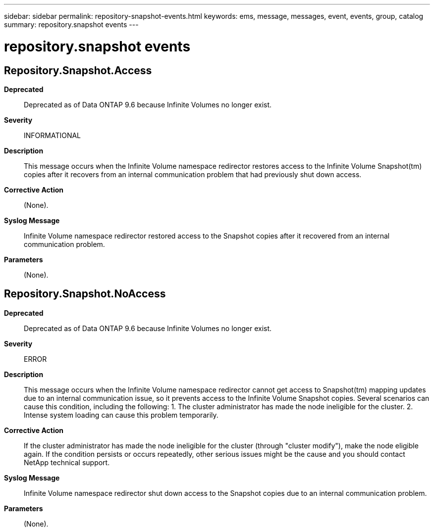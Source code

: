 ---
sidebar: sidebar
permalink: repository-snapshot-events.html
keywords: ems, message, messages, event, events, group, catalog
summary: repository.snapshot events
---

= repository.snapshot events
:toclevels: 1
:hardbreaks:
:nofooter:
:icons: font
:linkattrs:
:imagesdir: ./media/

== Repository.Snapshot.Access
*Deprecated*::
Deprecated as of Data ONTAP 9.6 because Infinite Volumes no longer exist.
*Severity*::
INFORMATIONAL
*Description*::
This message occurs when the Infinite Volume namespace redirector restores access to the Infinite Volume Snapshot(tm) copies after it recovers from an internal communication problem that had previously shut down access.
*Corrective Action*::
(None).
*Syslog Message*::
Infinite Volume namespace redirector restored access to the Snapshot copies after it recovered from an internal communication problem.
*Parameters*::
(None).

== Repository.Snapshot.NoAccess
*Deprecated*::
Deprecated as of Data ONTAP 9.6 because Infinite Volumes no longer exist.
*Severity*::
ERROR
*Description*::
This message occurs when the Infinite Volume namespace redirector cannot get access to Snapshot(tm) mapping updates due to an internal communication issue, so it prevents access to the Infinite Volume Snapshot copies. Several scenarios can cause this condition, including the following: 1. The cluster administrator has made the node ineligible for the cluster. 2. Intense system loading can cause this problem temporarily.
*Corrective Action*::
If the cluster administrator has made the node ineligible for the cluster (through "cluster modify"), make the node eligible again. If the condition persists or occurs repeatedly, other serious issues might be the cause and you should contact NetApp technical support.
*Syslog Message*::
Infinite Volume namespace redirector shut down access to the Snapshot copies due to an internal communication problem.
*Parameters*::
(None).
